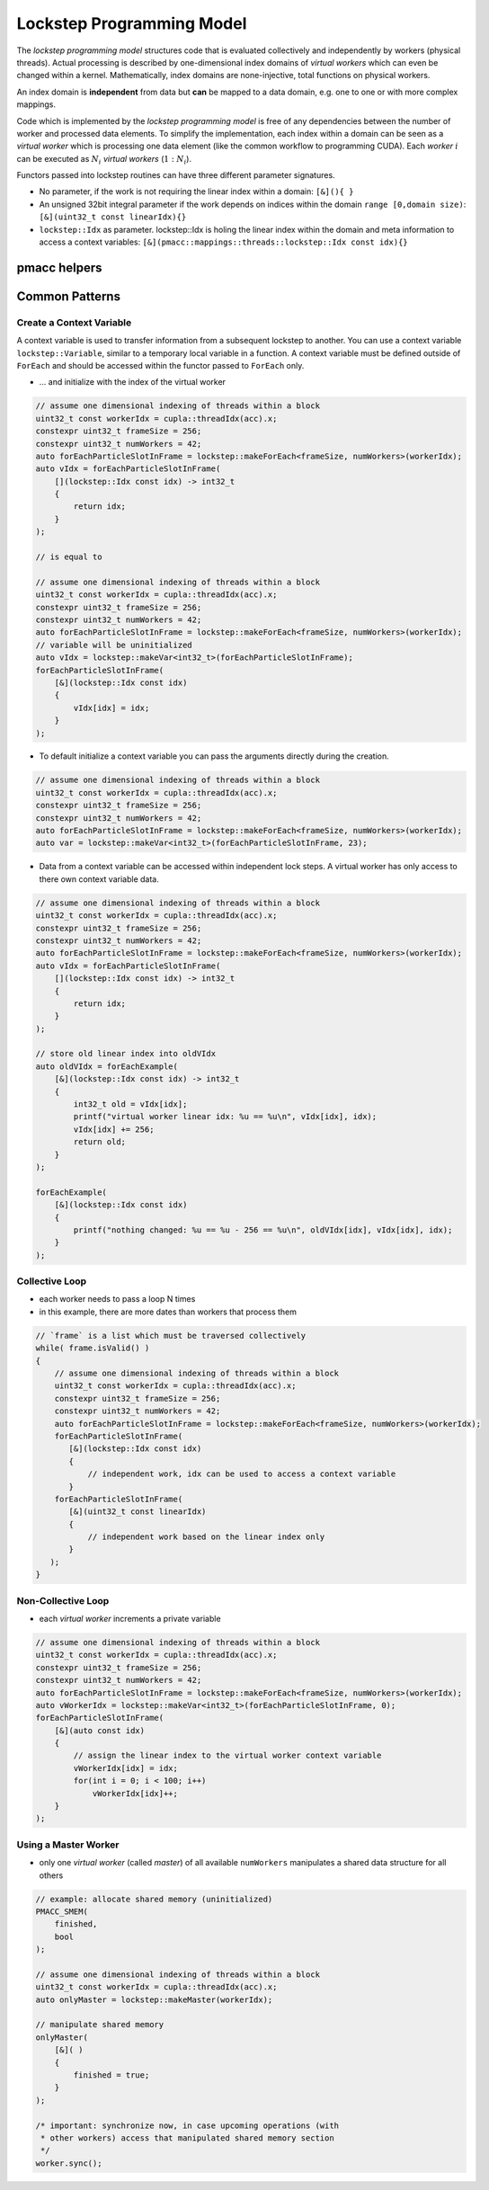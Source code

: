 .. _prgpatterns-lockstep:

.. seealso::

   In order to follow this section, you need to understand the `CUDA programming model <http://docs.nvidia.com/cuda/cuda-c-programming-guide/#programming-model>`_.

Lockstep Programming Model
==========================

.. sectionauthor:: René Widera, Axel Huebl

The *lockstep programming model* structures code that is evaluated collectively and independently by workers (physical threads).
Actual processing is described by one-dimensional index domains of *virtual workers* which can even be changed within a kernel.
Mathematically, index domains are none-injective, total functions on physical workers.

An index domain is **independent** from data but **can** be mapped to a data domain, e.g. one to one or with more complex mappings.

Code which is implemented by the *lockstep programming model* is free of any dependencies between the number of worker and processed data elements.
To simplify the implementation, each index within a domain can be seen as a *virtual worker* which is processing one data element (like the common workflow to programming CUDA).
Each *worker* :math:`i` can be executed as :math:`N_i` *virtual workers* (:math:`1:N_i`).

Functors passed into lockstep routines can have three different parameter signatures.

* No parameter, if the work is not requiring the linear index within a domain: ``[&](){ }``


* An unsigned 32bit integral parameter if the work depends on indices within the domain ``range [0,domain size)``: ``[&](uint32_t const linearIdx){}``


* ``lockstep::Idx`` as parameter. lockstep::Idx is holing the linear index within the domain and meta information to access a context variables: ``[&](pmacc::mappings::threads::lockstep::Idx const idx){}``


pmacc helpers
-------------

.. doxygenstruct:: pmacc::lockstep::Config
   :project: PIConGPU

.. doxygenstruct:: pmacc::lockstep::Idx
   :project: PIConGPU

.. doxygenclass:: pmacc::lockstep::Worker
   :project: PIConGPU

.. doxygenstruct:: pmacc::lockstep::Variable
   :project: PIConGPU

.. doxygenclass:: pmacc::lockstep::ForEach
   :project: PIConGPU

Common Patterns
---------------

Create a Context Variable
^^^^^^^^^^^^^^^^^^^^^^^^^

A context variable is used to transfer information from a subsequent lockstep to another.
You can use a context variable ``lockstep::Variable``, similar to a temporary local variable in a function.
A context variable must be defined outside of ``ForEach`` and should be accessed within the functor passed to ``ForEach`` only.

* ... and initialize with the index of the virtual worker

.. code-block:: cpp

    // assume one dimensional indexing of threads within a block
    uint32_t const workerIdx = cupla::threadIdx(acc).x;
    constexpr uint32_t frameSize = 256;
    constexpr uint32_t numWorkers = 42;
    auto forEachParticleSlotInFrame = lockstep::makeForEach<frameSize, numWorkers>(workerIdx);
    auto vIdx = forEachParticleSlotInFrame(
        [](lockstep::Idx const idx) -> int32_t
        {
            return idx;
        }
    );

    // is equal to

    // assume one dimensional indexing of threads within a block
    uint32_t const workerIdx = cupla::threadIdx(acc).x;
    constexpr uint32_t frameSize = 256;
    constexpr uint32_t numWorkers = 42;
    auto forEachParticleSlotInFrame = lockstep::makeForEach<frameSize, numWorkers>(workerIdx);
    // variable will be uninitialized
    auto vIdx = lockstep::makeVar<int32_t>(forEachParticleSlotInFrame);
    forEachParticleSlotInFrame(
        [&](lockstep::Idx const idx)
        {
            vIdx[idx] = idx;
        }
    );

* To default initialize a context variable you can pass the arguments directly during the creation.

.. code-block:: cpp

    // assume one dimensional indexing of threads within a block
    uint32_t const workerIdx = cupla::threadIdx(acc).x;
    constexpr uint32_t frameSize = 256;
    constexpr uint32_t numWorkers = 42;
    auto forEachParticleSlotInFrame = lockstep::makeForEach<frameSize, numWorkers>(workerIdx);
    auto var = lockstep::makeVar<int32_t>(forEachParticleSlotInFrame, 23);


* Data from a context variable can be accessed within independent lock steps.
  A virtual worker has only access to there own context variable data.

.. code-block:: cpp

    // assume one dimensional indexing of threads within a block
    uint32_t const workerIdx = cupla::threadIdx(acc).x;
    constexpr uint32_t frameSize = 256;
    constexpr uint32_t numWorkers = 42;
    auto forEachParticleSlotInFrame = lockstep::makeForEach<frameSize, numWorkers>(workerIdx);
    auto vIdx = forEachParticleSlotInFrame(
        [](lockstep::Idx const idx) -> int32_t
        {
            return idx;
        }
    );

    // store old linear index into oldVIdx
    auto oldVIdx = forEachExample(
        [&](lockstep::Idx const idx) -> int32_t
        {
            int32_t old = vIdx[idx];
            printf("virtual worker linear idx: %u == %u\n", vIdx[idx], idx);
            vIdx[idx] += 256;
            return old;
        }
    );

    forEachExample(
        [&](lockstep::Idx const idx)
        {
            printf("nothing changed: %u == %u - 256 == %u\n", oldVIdx[idx], vIdx[idx], idx);
        }
    );


Collective Loop
^^^^^^^^^^^^^^^

* each worker needs to pass a loop N times
* in this example, there are more dates than workers that process them

.. code-block:: bash

    // `frame` is a list which must be traversed collectively
    while( frame.isValid() )
    {
        // assume one dimensional indexing of threads within a block
        uint32_t const workerIdx = cupla::threadIdx(acc).x;
        constexpr uint32_t frameSize = 256;
        constexpr uint32_t numWorkers = 42;
        auto forEachParticleSlotInFrame = lockstep::makeForEach<frameSize, numWorkers>(workerIdx);
        forEachParticleSlotInFrame(
           [&](lockstep::Idx const idx)
           {
               // independent work, idx can be used to access a context variable
           }
        forEachParticleSlotInFrame(
           [&](uint32_t const linearIdx)
           {
               // independent work based on the linear index only
           }
       );
    }


Non-Collective Loop
^^^^^^^^^^^^^^^^^^^

* each *virtual worker* increments a private variable

.. code-block:: cpp

    // assume one dimensional indexing of threads within a block
    uint32_t const workerIdx = cupla::threadIdx(acc).x;
    constexpr uint32_t frameSize = 256;
    constexpr uint32_t numWorkers = 42;
    auto forEachParticleSlotInFrame = lockstep::makeForEach<frameSize, numWorkers>(workerIdx);
    auto vWorkerIdx = lockstep::makeVar<int32_t>(forEachParticleSlotInFrame, 0);
    forEachParticleSlotInFrame(
        [&](auto const idx)
        {
            // assign the linear index to the virtual worker context variable
            vWorkerIdx[idx] = idx;
            for(int i = 0; i < 100; i++)
                vWorkerIdx[idx]++;
        }
    );


Using a Master Worker
^^^^^^^^^^^^^^^^^^^^^

* only one *virtual worker* (called *master*) of all available ``numWorkers`` manipulates a shared data structure for all others

.. code-block:: cpp

    // example: allocate shared memory (uninitialized)
    PMACC_SMEM(
        finished,
        bool
    );

    // assume one dimensional indexing of threads within a block
    uint32_t const workerIdx = cupla::threadIdx(acc).x;
    auto onlyMaster = lockstep::makeMaster(workerIdx);

    // manipulate shared memory
    onlyMaster(
        [&]( )
        {
            finished = true;
        }
    );

    /* important: synchronize now, in case upcoming operations (with
     * other workers) access that manipulated shared memory section
     */
    worker.sync();
